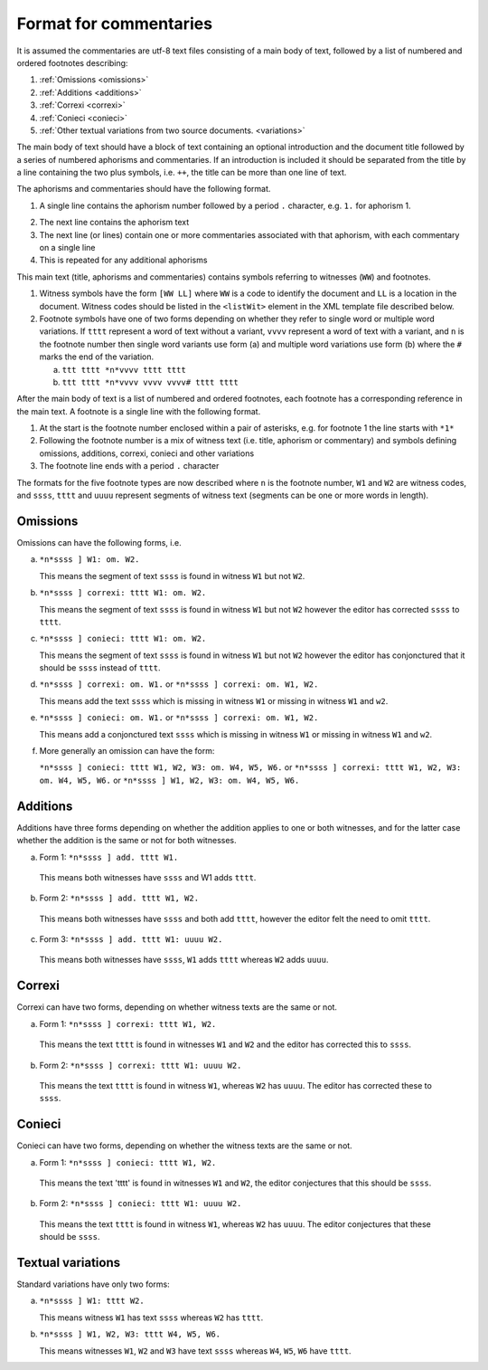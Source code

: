 .. _commentaries:

#######################
Format for commentaries
#######################

It is assumed the commentaries are utf-8 text files consisting of a
main body of text, followed by a list of numbered and ordered
footnotes describing:

1. :ref:`Omissions <omissions>`

2. :ref:`Additions <additions>`

3. :ref:`Correxi <correxi>`

4. :ref:`Conieci <conieci>`

5. :ref:`Other textual variations from two source documents. <variations>`

The main body of text should have a block of text containing an
optional introduction and the document title followed by a series of
numbered aphorisms and commentaries. If an introduction is included it
should be separated from the title by a line containing the two plus
symbols, i.e. ``++``, the title can be more than one line of text.

The aphorisms and commentaries should have the following format.

1. A single line contains the aphorism number followed by a period ``.``
   character, e.g. ``1.`` for aphorism 1.

.. note:

    If using an editor which does support properly the right-to-left writing,
    it will show ``.1``.

2. The next line contains the aphorism text

3. The next line (or lines) contain one or more commentaries
   associated with that aphorism, with each commentary on a single
   line

4. This is repeated for any additional aphorisms

This main text (title, aphorisms and commentaries) contains symbols
referring to witnesses (``WW``) and footnotes.

1. Witness symbols have the form ``[WW LL]`` where ``WW`` is a code to
   identify the document and ``LL`` is a location in the
   document. Witness codes should be listed in the ``<listWit>``
   element in the XML template file described below.

2. Footnote symbols have one of two forms depending on whether
   they refer to single word or multiple word variations. If ``tttt``
   represent a word of text without a variant, ``vvvv`` represent a
   word of text with a variant, and ``n`` is the footnote number then
   single word variants use form (a) and multiple word variations
   use form (b) where the ``#`` marks the end of the variation.

   a. ``ttt tttt *n*vvvv tttt tttt``

   b. ``ttt tttt *n*vvvv vvvv vvvv# tttt tttt``

After the main body of text is a list of numbered and ordered
footnotes, each footnote has a corresponding reference in the main
text. A footnote is a single line with the following format.

1. At the start is the footnote number enclosed within a pair of
   asterisks, e.g. for footnote 1 the line starts with ``*1*``

2. Following the footnote number is a mix of witness text
   (i.e. title, aphorism or commentary) and symbols defining
   omissions, additions, correxi, conieci and other variations

3. The footnote line ends with a period ``.`` character

The formats for the five footnote types are now described where ``n`` is
the footnote number, ``W1`` and ``W2`` are witness codes, and ``ssss``,
``tttt`` and ``uuuu`` represent segments of witness text (segments can be
one or more words in length).

.. _omissions:

Omissions
---------

Omissions can have the following forms, i.e.

a. ``*n*ssss ] W1: om. W2.``

   This means the segment of text ``ssss`` is found in witness ``W1`` but
   not ``W2``.

b. ``*n*ssss ] correxi: tttt W1: om. W2.``

   This means the segment of text ``ssss`` is found in witness ``W1`` but
   not ``W2`` however the editor has corrected ``ssss`` to ``tttt``.

c. ``*n*ssss ] conieci: tttt W1: om. W2.``

   This means the segment of text ``ssss`` is found in witness ``W1`` but
   not ``W2`` however the editor has conjonctured that it should be ``ssss``
   instead of ``tttt``.

d. ``*n*ssss ] correxi: om. W1.`` or ``*n*ssss ] correxi: om. W1, W2.``

   This means add the text ``ssss`` which is missing in witness ``W1`` or
   missing in witness ``W1`` and ``w2``.

e. ``*n*ssss ] conieci: om. W1.`` or ``*n*ssss ] correxi: om. W1, W2.``

   This means add a conjonctured text ``ssss`` which is missing in witness
   ``W1`` or missing in witness ``W1`` and ``w2``.

f. More generally an omission can have the form:

   ``*n*ssss ] conieci: tttt W1, W2, W3: om. W4, W5, W6.`` or
   ``*n*ssss ] correxi: tttt W1, W2, W3: om. W4, W5, W6.`` or
   ``*n*ssss ] W1, W2, W3: om. W4, W5, W6.``


.. _additions:

Additions
---------

Additions have three forms depending on whether the addition
applies to one or both witnesses, and for the latter case
whether the addition is the same or not for both witnesses.

a. Form 1: ``*n*ssss ] add. tttt W1.``

  This means both witnesses have ``ssss`` and W1 adds ``tttt``.

b. Form 2: ``*n*ssss ] add. tttt W1, W2.``

  This means both witnesses have ``ssss`` and both add ``tttt``,
  however the editor felt the need to omit ``tttt``.

c. Form 3: ``*n*ssss ] add. tttt W1: uuuu W2.``

  This means both witnesses have ``ssss``, ``W1`` adds ``tttt`` whereas
  ``W2`` adds ``uuuu``.

.. _correxi:

Correxi
-------
Correxi can have two forms, depending on whether witness texts
are the same or not.

a. Form 1: ``*n*ssss ] correxi: tttt W1, W2.``

  This means the text ``tttt`` is found in witnesses ``W1`` and ``W2``
  and the editor has corrected this to ``ssss``.

b. Form 2: ``*n*ssss ] correxi: tttt W1: uuuu W2.``

  This means the text ``tttt`` is found in witness ``W1``, whereas ``W2``
  has ``uuuu``. The editor has corrected these to ``ssss``.

.. _conieci:

Conieci
-------

Conieci can have two forms, depending on whether the witness texts are
the same or not.

a. Form 1: ``*n*ssss ] conieci: tttt W1, W2.``

  This means the text 'tttt' is found in witnesses ``W1`` and ``W2``,
  the editor conjectures that this should be ``ssss``.

b. Form 2: ``*n*ssss ] conieci: tttt W1: uuuu W2.``

  This means the text ``tttt`` is found in witness ``W1``, whereas
  ``W2`` has ``uuuu``. The editor conjectures that these should be
  ``ssss``.

.. _variations:

Textual variations
------------------

Standard variations have only two forms:

a. ``*n*ssss ] W1: tttt W2.``

   This means witness ``W1`` has text ``ssss`` whereas ``W2`` has ``tttt``.

b. ``*n*ssss ] W1, W2, W3: tttt W4, W5, W6.``

   This means witnesses ``W1``, ``W2`` and ``W3`` have text ``ssss``
   whereas ``W4``, ``W5``, ``W6`` have ``tttt``.
